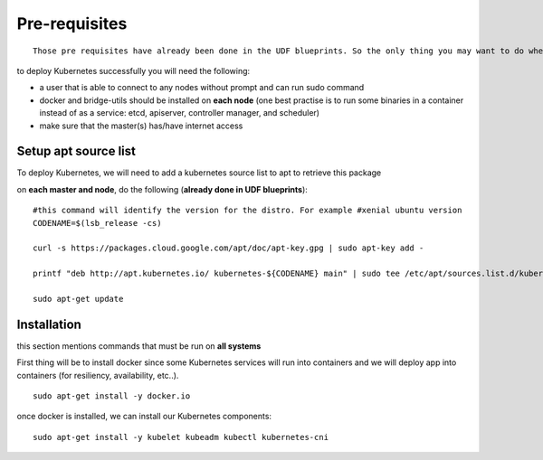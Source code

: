 Pre-requisites
==============

::

	Those pre requisites have already been done in the UDF blueprints. So the only thing you may want to do when deploying a blueprint is to run a apt-get update  && apt-get upgrade -y on each Ubuntu system


to deploy Kubernetes successfully you will need the following: 

* a user that is able to connect to any nodes without prompt and can run sudo command
* docker and bridge-utils should be installed on **each node** (one best practise is to run some binaries in a container instead of as a service: etcd, apiserver, controller manager, and scheduler)
* make sure that the master(s) has/have internet access

.. _source_list:

Setup apt source list
---------------------

To deploy Kubernetes, we will need to add a kubernetes source list to apt to retrieve this package 

on **each master and node**, do the following (**already done in UDF blueprints**):

::

	#this command will identify the version for the distro. For example #xenial ubuntu version
	CODENAME=$(lsb_release -cs)

	curl -s https://packages.cloud.google.com/apt/doc/apt-key.gpg | sudo apt-key add -

	printf "deb http://apt.kubernetes.io/ kubernetes-${CODENAME} main" | sudo tee /etc/apt/sources.list.d/kubernetes.list

	sudo apt-get update


Installation
------------

this section mentions commands that must be run on **all systems**

First thing will be to install docker since some Kubernetes services will run into containers and we will deploy app into containers (for resiliency, availability, etc..). 

::

	sudo apt-get install -y docker.io


once docker is installed, we can install our Kubernetes components: 

::

	sudo apt-get install -y kubelet kubeadm kubectl kubernetes-cni


